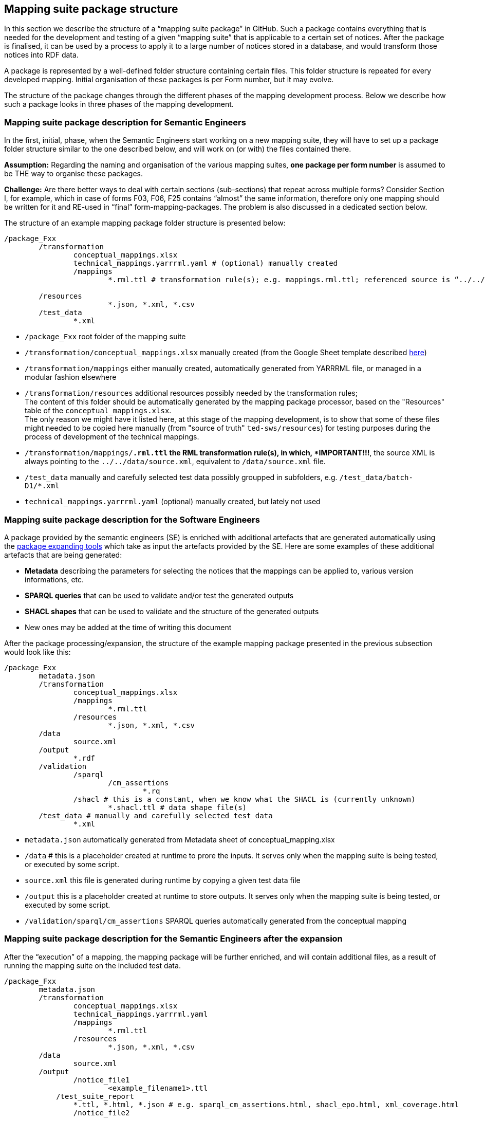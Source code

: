 == Mapping suite package structure

In this section we describe the structure of a “mapping suite package” in GitHub. Such a package contains everything that is needed for the development and testing of a given “mapping suite” that is applicable to a certain set of notices. After the package is finalised, it can be used by a process to apply it to a large number of notices stored in a database, and would transform those notices into RDF data.

A package is represented by a well-defined folder structure containing certain files. This folder structure is repeated for every developed mapping. Initial organisation of these packages is per Form number, but it may evolve.

The structure of the package changes through the different phases of the mapping development process. Below we describe how such a package looks in three phases of the mapping development.


=== Mapping suite package description for Semantic Engineers

In the first, initial, phase, when the Semantic Engineers start working on a new mapping suite, they will have to set up a package folder structure similar to the one described below, and will work on (or with) the files contained there.

*Assumption:* Regarding the naming and organisation of the various mapping suites, *one package per form number* is assumed to be THE way to organise these packages.

*Challenge:* Are there better ways to deal with certain sections (sub-sections) that repeat across multiple forms? Consider Section I, for example, which in case of forms F03, F06, F25 contains “almost” the same information, therefore only one mapping should be written for it and RE-used in “final” form-mapping-packages. The problem is also discussed in a dedicated section below.

The structure of an example mapping package folder structure is presented below:

----
/package_Fxx
	/transformation
		conceptual_mappings.xlsx
		technical_mappings.yarrrml.yaml # (optional) manually created
		/mappings
			*.rml.ttl # transformation rule(s); e.g. mappings.rml.ttl; referenced source is “../../data/source.xml”

        /resources
			*.json, *.xml, *.csv
	/test_data
		*.xml
----

* `/package_Fxx` root folder of the mapping suite

* `/transformation/conceptual_mappings.xlsx` manually created (from the Google Sheet template described xref:conceptual-mapping-structure.adoc[here])

* `/transformation/mappings` either manually created, automatically generated from YARRRML file, or managed in a modular fashion elsewhere

* `/transformation/resources`  additional resources possibly needed by the transformation rules; +
The content of this folder should be automatically generated by the mapping package processor, based on the "Resources" table of the `conceptual_mappings.xlsx`. +
The only reason we might have it listed here, at this stage of the mapping development, is to show that some of these files might needed to be copied here manually (from "source of truth" `ted-sws/resources`) for testing purposes during the process of development of the technical mappings.

* `/transformation/mappings/*.rml.ttl` the RML transformation rule(s), in which, *IMPORTANT!!!*, the source XML is always pointing to the `../../data/source.xml`, equivalent to `/data/source.xml` file.

* `/test_data`  manually and carefully selected test data possibly groupped in subfolders, e.g. `/test_data/batch-D1/*.xml`

* `technical_mappings.yarrrml.yaml` (optional) manually created, but lately not used

=== Mapping suite package description for the Software Engineers

A package provided by the semantic engineers (SE) is enriched with additional artefacts that are generated automatically using the xref:cli-toolchain.adoc[package expanding tools] which take as input the artefacts provided by the SE. Here are some examples of these additional artefacts that are being generated:

* *Metadata* describing the parameters for selecting the notices that the mappings can be applied to, various version informations, etc.
* *SPARQL queries* that can be used to validate and/or test the generated outputs
* *SHACL shapes* that can be used to validate and the structure of the generated outputs
* New ones may be added at the time of writing this document

After the package processing/expansion, the structure of the example mapping package presented in the previous subsection would look like this:

----
/package_Fxx
	metadata.json
	/transformation
		conceptual_mappings.xlsx
		/mappings
			*.rml.ttl
		/resources
			*.json, *.xml, *.csv
	/data
		source.xml
	/output
		*.rdf
	/validation
		/sparql
			/cm_assertions
				*.rq
		/shacl # this is a constant, when we know what the SHACL is (currently unknown)
			*.shacl.ttl # data shape file(s)
	/test_data # manually and carefully selected test data
		*.xml

----

* `metadata.json` automatically generated from Metadata sheet of conceptual_mapping.xlsx

* `/data` # this is a placeholder created at runtime to prore the inputs. It serves only when the mapping suite is being tested, or executed by some script.

* `source.xml` this file is generated during runtime by copying a given test data file

* `/output` this is a placeholder created at runtime to store outputs. It serves only when the mapping suite is being tested, or executed by some script.

* `/validation/sparql/cm_assertions` SPARQL queries automatically generated from the conceptual mapping

=== Mapping suite package description for the Semantic Engineers after the expansion

After the “execution” of a mapping, the mapping package will be further enriched, and will contain additional files, as a result of running the mapping suite on the included test data.

----
/package_Fxx
	metadata.json
	/transformation
		conceptual_mappings.xlsx
		technical_mappings.yarrrml.yaml
		/mappings
			*.rml.ttl
		/resources
			*.json, *.xml, *.csv
	/data
		source.xml
	/output
		/notice_file1
			<example_filename1>.ttl
            /test_suite_report
                *.ttl, *.html, *.json # e.g. sparql_cm_assertions.html, shacl_epo.html, xml_coverage.html
		/notice_file2
            ...
		/notice_file3
            ...
	/validation
		/sparql
			/cm_assertions
				*.rq
		/shacl
			/ap_data_shape
				*.shacl.ttl
	/test_data
		notice_file1.xml
		notice_file2.xml
        notice_file3.xml
		*.xml
----

* `/output/notice_file1` for each example file we create a folder that will contain all the generated artefacts for that sample file
* `/output/test_suite_report`  validation reports summarising all individual reports
* `/output/notice_file1/<notice_file>.ttl` the output of the transformation

*